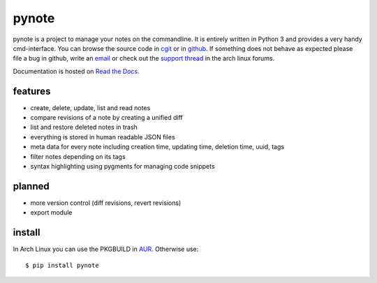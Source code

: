 pynote
======

pynote is a project to manage your notes on the commandline. It is
entirely written in Python 3 and provides a very handy cmd-interface.
You can browse the source code in `cgit`_ or in `github`_.
If something does not behave as expected please file a bug in github,
write an `email`_ or check out the `support thread`_ in the arch linux
forums.

Documentation is hosted on `Read the Docs`_.

.. _`cgit`: http://cgit.sevenbyte.org/pynote/
.. _`github`: https://github.com/statschner/pynote
.. _`email`: stefan@sevenbyte.org
.. _`support thread`: https://bbs.archlinux.org/viewtopic.php?pid=1362268
.. _`Read the Docs`: https://pynote.readthedocs.org


features
--------

- create, delete, update, list and read notes
- compare revisions of a note by creating a unified diff
- list and restore deleted notes in trash
- everything is stored in human readable JSON files
- meta data for every note including creation time, updating time,
  deletion time, uuid, tags
- filter notes depending on its tags
- syntax highlighting using pygments for managing code snippets


planned
-------

- more version control (diff revisions, revert revisions)
- export module


install
-------

In Arch Linux you can use the PKGBUILD in AUR_. Otherwise use::

    $ pip install pynote


.. _`AUR`: https://aur.archlinux.org/packages/pynote/

